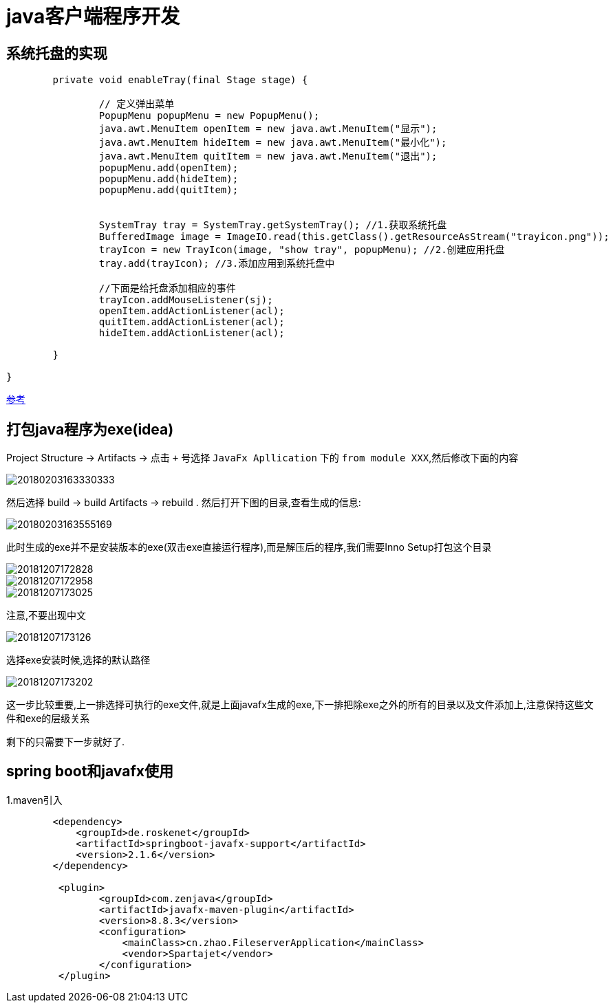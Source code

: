 = java客户端程序开发

:toc: left
:icons: font
:imagesdir: ../images


== 系统托盘的实现

[source,java]
----

	private void enableTray(final Stage stage) {

		// 定义弹出菜单
		PopupMenu popupMenu = new PopupMenu();
		java.awt.MenuItem openItem = new java.awt.MenuItem("显示");
		java.awt.MenuItem hideItem = new java.awt.MenuItem("最小化");
		java.awt.MenuItem quitItem = new java.awt.MenuItem("退出");
		popupMenu.add(openItem);
		popupMenu.add(hideItem);
		popupMenu.add(quitItem);
		
		
		SystemTray tray = SystemTray.getSystemTray(); //1.获取系统托盘
		BufferedImage image = ImageIO.read(this.getClass().getResourceAsStream("trayicon.png"));
		trayIcon = new TrayIcon(image, "show tray", popupMenu); //2.创建应用托盘
		tray.add(trayIcon); //3.添加应用到系统托盘中
		
		//下面是给托盘添加相应的事件
		trayIcon.addMouseListener(sj); 
		openItem.addActionListener(acl);
		quitItem.addActionListener(acl);
		hideItem.addActionListener(acl);

	}

}

----

https://blog.csdn.net/u010061897/article/details/13292247?ABstrategy=codes_snippets_optimize_v3[参考]

==  打包java程序为exe(idea)

Project Structure -> Artifacts -> 点击 `+` 号选择 `JavaFx Apllication` 下的 `from module XXX`,然后修改下面的内容

image::20180203163330333.png[] 


然后选择 build -> build Artifacts -> rebuild . 然后打开下图的目录,查看生成的信息:

image::20180203163555169.png[]

此时生成的exe并不是安装版本的exe(双击exe直接运行程序),而是解压后的程序,我们需要Inno Setup打包这个目录

image::20181207172828.png[]

image::20181207172958.png[]

image::20181207173025.png[]
注意,不要出现中文

image::20181207173126.png[]
选择exe安装时候,选择的默认路径

image::20181207173202.png[]
这一步比较重要,上一排选择可执行的exe文件,就是上面javafx生成的exe,下一排把除exe之外的所有的目录以及文件添加上,注意保持这些文件和exe的层级关系

剩下的只需要下一步就好了.

== spring boot和javafx使用

1.maven引入
[source,xml]
----
        <dependency>
            <groupId>de.roskenet</groupId>
            <artifactId>springboot-javafx-support</artifactId>
            <version>2.1.6</version>
        </dependency>

         <plugin>
                <groupId>com.zenjava</groupId>
                <artifactId>javafx-maven-plugin</artifactId>
                <version>8.8.3</version>
                <configuration>
                    <mainClass>cn.zhao.FileserverApplication</mainClass>
                    <vendor>Spartajet</vendor>
                </configuration>
         </plugin>
----